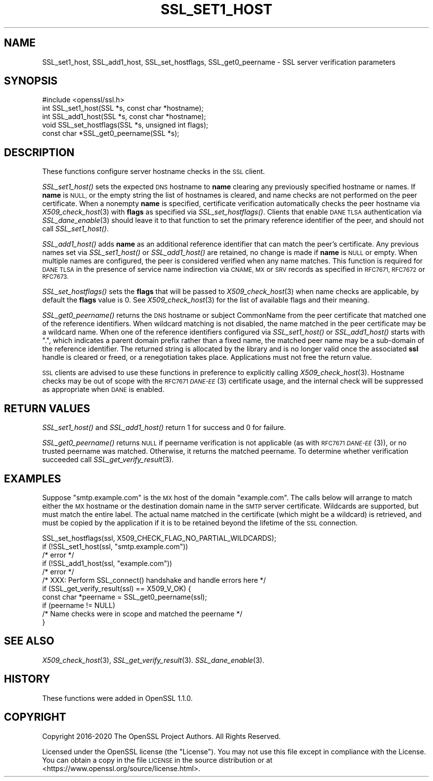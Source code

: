 .\" Automatically generated by Pod::Man 4.09 (Pod::Simple 3.35)
.\"
.\" Standard preamble:
.\" ========================================================================
.de Sp \" Vertical space (when we can't use .PP)
.if t .sp .5v
.if n .sp
..
.de Vb \" Begin verbatim text
.ft CW
.nf
.ne \\$1
..
.de Ve \" End verbatim text
.ft R
.fi
..
.\" Set up some character translations and predefined strings.  \*(-- will
.\" give an unbreakable dash, \*(PI will give pi, \*(L" will give a left
.\" double quote, and \*(R" will give a right double quote.  \*(C+ will
.\" give a nicer C++.  Capital omega is used to do unbreakable dashes and
.\" therefore won't be available.  \*(C` and \*(C' expand to `' in nroff,
.\" nothing in troff, for use with C<>.
.tr \(*W-
.ds C+ C\v'-.1v'\h'-1p'\s-2+\h'-1p'+\s0\v'.1v'\h'-1p'
.ie n \{\
.    ds -- \(*W-
.    ds PI pi
.    if (\n(.H=4u)&(1m=24u) .ds -- \(*W\h'-12u'\(*W\h'-12u'-\" diablo 10 pitch
.    if (\n(.H=4u)&(1m=20u) .ds -- \(*W\h'-12u'\(*W\h'-8u'-\"  diablo 12 pitch
.    ds L" ""
.    ds R" ""
.    ds C` ""
.    ds C' ""
'br\}
.el\{\
.    ds -- \|\(em\|
.    ds PI \(*p
.    ds L" ``
.    ds R" ''
.    ds C`
.    ds C'
'br\}
.\"
.\" Escape single quotes in literal strings from groff's Unicode transform.
.ie \n(.g .ds Aq \(aq
.el       .ds Aq '
.\"
.\" If the F register is >0, we'll generate index entries on stderr for
.\" titles (.TH), headers (.SH), subsections (.SS), items (.Ip), and index
.\" entries marked with X<> in POD.  Of course, you'll have to process the
.\" output yourself in some meaningful fashion.
.\"
.\" Avoid warning from groff about undefined register 'F'.
.de IX
..
.if !\nF .nr F 0
.if \nF>0 \{\
.    de IX
.    tm Index:\\$1\t\\n%\t"\\$2"
..
.    if !\nF==2 \{\
.        nr % 0
.        nr F 2
.    \}
.\}
.\"
.\" Accent mark definitions (@(#)ms.acc 1.5 88/02/08 SMI; from UCB 4.2).
.\" Fear.  Run.  Save yourself.  No user-serviceable parts.
.    \" fudge factors for nroff and troff
.if n \{\
.    ds #H 0
.    ds #V .8m
.    ds #F .3m
.    ds #[ \f1
.    ds #] \fP
.\}
.if t \{\
.    ds #H ((1u-(\\\\n(.fu%2u))*.13m)
.    ds #V .6m
.    ds #F 0
.    ds #[ \&
.    ds #] \&
.\}
.    \" simple accents for nroff and troff
.if n \{\
.    ds ' \&
.    ds ` \&
.    ds ^ \&
.    ds , \&
.    ds ~ ~
.    ds /
.\}
.if t \{\
.    ds ' \\k:\h'-(\\n(.wu*8/10-\*(#H)'\'\h"|\\n:u"
.    ds ` \\k:\h'-(\\n(.wu*8/10-\*(#H)'\`\h'|\\n:u'
.    ds ^ \\k:\h'-(\\n(.wu*10/11-\*(#H)'^\h'|\\n:u'
.    ds , \\k:\h'-(\\n(.wu*8/10)',\h'|\\n:u'
.    ds ~ \\k:\h'-(\\n(.wu-\*(#H-.1m)'~\h'|\\n:u'
.    ds / \\k:\h'-(\\n(.wu*8/10-\*(#H)'\z\(sl\h'|\\n:u'
.\}
.    \" troff and (daisy-wheel) nroff accents
.ds : \\k:\h'-(\\n(.wu*8/10-\*(#H+.1m+\*(#F)'\v'-\*(#V'\z.\h'.2m+\*(#F'.\h'|\\n:u'\v'\*(#V'
.ds 8 \h'\*(#H'\(*b\h'-\*(#H'
.ds o \\k:\h'-(\\n(.wu+\w'\(de'u-\*(#H)/2u'\v'-.3n'\*(#[\z\(de\v'.3n'\h'|\\n:u'\*(#]
.ds d- \h'\*(#H'\(pd\h'-\w'~'u'\v'-.25m'\f2\(hy\fP\v'.25m'\h'-\*(#H'
.ds D- D\\k:\h'-\w'D'u'\v'-.11m'\z\(hy\v'.11m'\h'|\\n:u'
.ds th \*(#[\v'.3m'\s+1I\s-1\v'-.3m'\h'-(\w'I'u*2/3)'\s-1o\s+1\*(#]
.ds Th \*(#[\s+2I\s-2\h'-\w'I'u*3/5'\v'-.3m'o\v'.3m'\*(#]
.ds ae a\h'-(\w'a'u*4/10)'e
.ds Ae A\h'-(\w'A'u*4/10)'E
.    \" corrections for vroff
.if v .ds ~ \\k:\h'-(\\n(.wu*9/10-\*(#H)'\s-2\u~\d\s+2\h'|\\n:u'
.if v .ds ^ \\k:\h'-(\\n(.wu*10/11-\*(#H)'\v'-.4m'^\v'.4m'\h'|\\n:u'
.    \" for low resolution devices (crt and lpr)
.if \n(.H>23 .if \n(.V>19 \
\{\
.    ds : e
.    ds 8 ss
.    ds o a
.    ds d- d\h'-1'\(ga
.    ds D- D\h'-1'\(hy
.    ds th \o'bp'
.    ds Th \o'LP'
.    ds ae ae
.    ds Ae AE
.\}
.rm #[ #] #H #V #F C
.\" ========================================================================
.\"
.IX Title "SSL_SET1_HOST 3"
.TH SSL_SET1_HOST 3 "2022-05-06" "1.1.1k" "OpenSSL"
.\" For nroff, turn off justification.  Always turn off hyphenation; it makes
.\" way too many mistakes in technical documents.
.if n .ad l
.nh
.SH "NAME"
SSL_set1_host, SSL_add1_host, SSL_set_hostflags, SSL_get0_peername \- SSL server verification parameters
.SH "SYNOPSIS"
.IX Header "SYNOPSIS"
.Vb 1
\& #include <openssl/ssl.h>
\&
\& int SSL_set1_host(SSL *s, const char *hostname);
\& int SSL_add1_host(SSL *s, const char *hostname);
\& void SSL_set_hostflags(SSL *s, unsigned int flags);
\& const char *SSL_get0_peername(SSL *s);
.Ve
.SH "DESCRIPTION"
.IX Header "DESCRIPTION"
These functions configure server hostname checks in the \s-1SSL\s0 client.
.PP
\&\fISSL_set1_host()\fR sets the expected \s-1DNS\s0 hostname to \fBname\fR clearing
any previously specified hostname or names.  If \fBname\fR is \s-1NULL,\s0
or the empty string the list of hostnames is cleared, and name
checks are not performed on the peer certificate.  When a nonempty
\&\fBname\fR is specified, certificate verification automatically checks
the peer hostname via \fIX509_check_host\fR\|(3) with \fBflags\fR as specified
via \fISSL_set_hostflags()\fR.  Clients that enable \s-1DANE TLSA\s0 authentication
via \fISSL_dane_enable\fR\|(3) should leave it to that function to set
the primary reference identifier of the peer, and should not call
\&\fISSL_set1_host()\fR.
.PP
\&\fISSL_add1_host()\fR adds \fBname\fR as an additional reference identifier
that can match the peer's certificate.  Any previous names set via
\&\fISSL_set1_host()\fR or \fISSL_add1_host()\fR are retained, no change is made
if \fBname\fR is \s-1NULL\s0 or empty.  When multiple names are configured,
the peer is considered verified when any name matches.  This function
is required for \s-1DANE TLSA\s0 in the presence of service name indirection
via \s-1CNAME, MX\s0 or \s-1SRV\s0 records as specified in \s-1RFC7671, RFC7672\s0 or
\&\s-1RFC7673.\s0
.PP
\&\fISSL_set_hostflags()\fR sets the \fBflags\fR that will be passed to
\&\fIX509_check_host\fR\|(3) when name checks are applicable, by default
the \fBflags\fR value is 0.  See \fIX509_check_host\fR\|(3) for the list
of available flags and their meaning.
.PP
\&\fISSL_get0_peername()\fR returns the \s-1DNS\s0 hostname or subject CommonName
from the peer certificate that matched one of the reference
identifiers.  When wildcard matching is not disabled, the name
matched in the peer certificate may be a wildcard name.  When one
of the reference identifiers configured via \fISSL_set1_host()\fR or
\&\fISSL_add1_host()\fR starts with \*(L".\*(R", which indicates a parent domain prefix
rather than a fixed name, the matched peer name may be a sub-domain
of the reference identifier.  The returned string is allocated by
the library and is no longer valid once the associated \fBssl\fR handle
is cleared or freed, or a renegotiation takes place.  Applications
must not free the return value.
.PP
\&\s-1SSL\s0 clients are advised to use these functions in preference to
explicitly calling \fIX509_check_host\fR\|(3).  Hostname checks may be out
of scope with the \s-1RFC7671 \fIDANE\-EE\s0\fR\|(3) certificate usage, and the
internal check will be suppressed as appropriate when \s-1DANE\s0 is
enabled.
.SH "RETURN VALUES"
.IX Header "RETURN VALUES"
\&\fISSL_set1_host()\fR and \fISSL_add1_host()\fR return 1 for success and 0 for
failure.
.PP
\&\fISSL_get0_peername()\fR returns \s-1NULL\s0 if peername verification is not
applicable (as with \s-1RFC7671 \fIDANE\-EE\s0\fR\|(3)), or no trusted peername was
matched.  Otherwise, it returns the matched peername.  To determine
whether verification succeeded call \fISSL_get_verify_result\fR\|(3).
.SH "EXAMPLES"
.IX Header "EXAMPLES"
Suppose \*(L"smtp.example.com\*(R" is the \s-1MX\s0 host of the domain \*(L"example.com\*(R".
The calls below will arrange to match either the \s-1MX\s0 hostname or the
destination domain name in the \s-1SMTP\s0 server certificate.  Wildcards
are supported, but must match the entire label.  The actual name
matched in the certificate (which might be a wildcard) is retrieved,
and must be copied by the application if it is to be retained beyond
the lifetime of the \s-1SSL\s0 connection.
.PP
.Vb 5
\& SSL_set_hostflags(ssl, X509_CHECK_FLAG_NO_PARTIAL_WILDCARDS);
\& if (!SSL_set1_host(ssl, "smtp.example.com"))
\&     /* error */
\& if (!SSL_add1_host(ssl, "example.com"))
\&     /* error */
\&
\& /* XXX: Perform SSL_connect() handshake and handle errors here */
\&
\& if (SSL_get_verify_result(ssl) == X509_V_OK) {
\&     const char *peername = SSL_get0_peername(ssl);
\&
\&     if (peername != NULL)
\&         /* Name checks were in scope and matched the peername */
\& }
.Ve
.SH "SEE ALSO"
.IX Header "SEE ALSO"
\&\fIX509_check_host\fR\|(3),
\&\fISSL_get_verify_result\fR\|(3).
\&\fISSL_dane_enable\fR\|(3).
.SH "HISTORY"
.IX Header "HISTORY"
These functions were added in OpenSSL 1.1.0.
.SH "COPYRIGHT"
.IX Header "COPYRIGHT"
Copyright 2016\-2020 The OpenSSL Project Authors. All Rights Reserved.
.PP
Licensed under the OpenSSL license (the \*(L"License\*(R").  You may not use
this file except in compliance with the License.  You can obtain a copy
in the file \s-1LICENSE\s0 in the source distribution or at
<https://www.openssl.org/source/license.html>.
